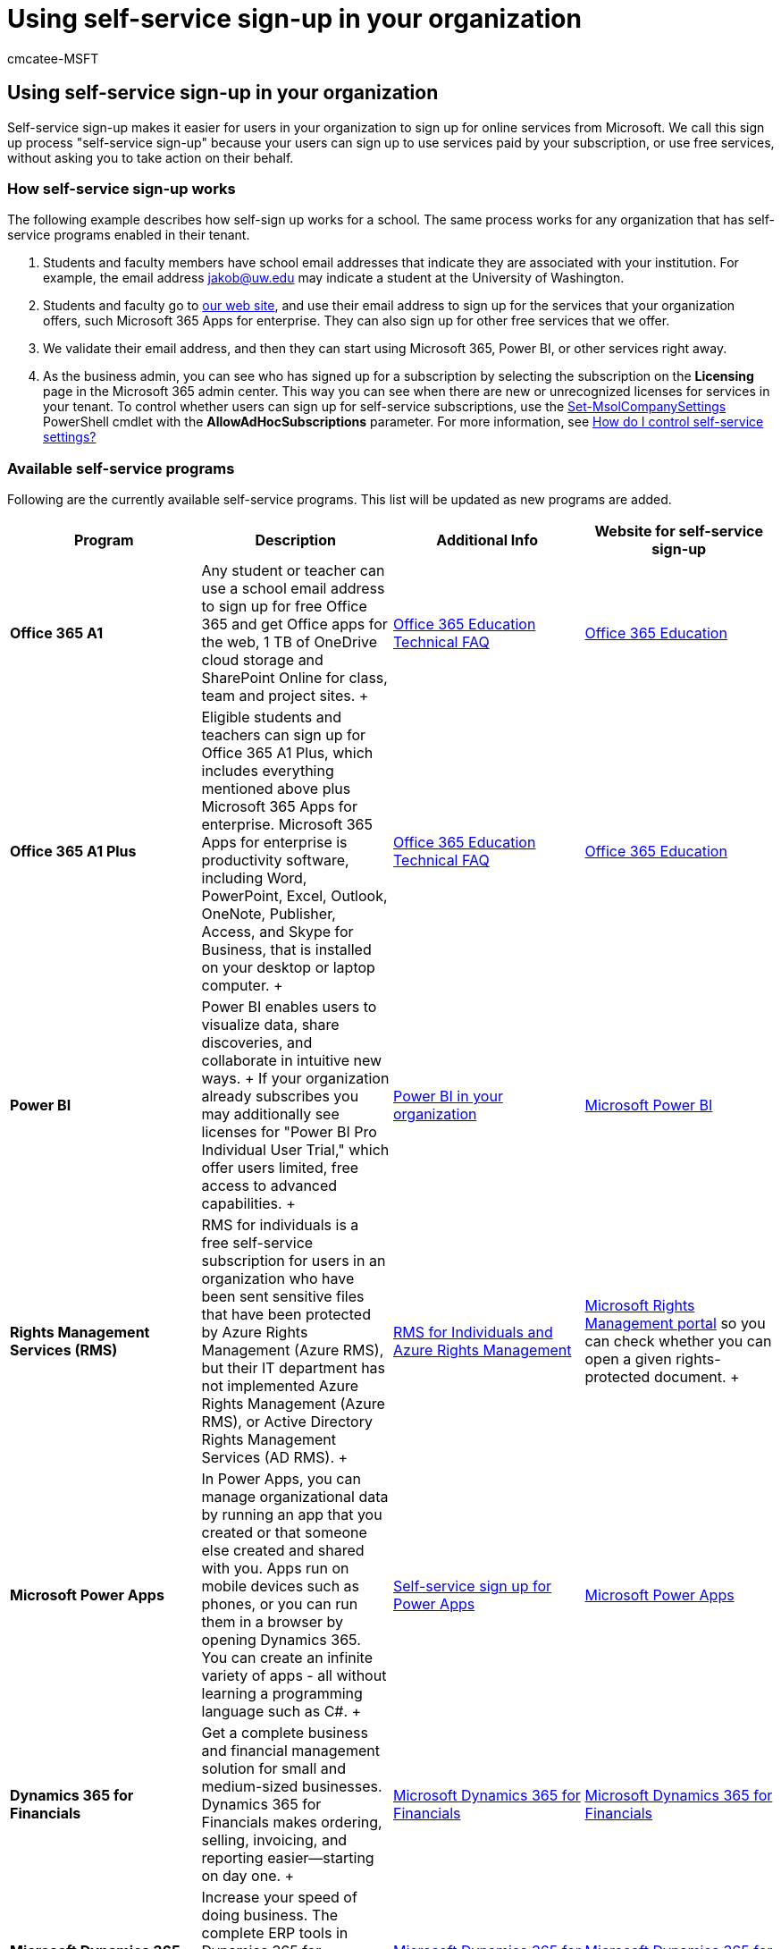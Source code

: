 = Using self-service sign-up in your organization
:audience: Admin
:author: cmcatee-MSFT
:description: Learn about the Microsoft 365 self-service sign-up and available self-service programs such as Microsoft Power Apps, Microsoft Power Automate, and Dynamics 365 for Finance.
:f1.keywords: ["NOCSH"]
:manager: scotv
:ms.author: cmcatee
:ms.collection: ["M365-subscription-management", "Adm_O365"]
:ms.custom: ["commerce_signup", "AdminSurgePortfolio", "okr_SMB"]
:ms.date: 03/17/2021
:ms.localizationpriority: medium
:ms.reviewer: seemg, pablom
:ms.service: o365-administration
:ms.topic: article
:search.appverid: MET150

== Using self-service sign-up in your organization

Self-service sign-up makes it easier for users in your organization to sign up for online services from Microsoft.
We call this sign up process "self-service sign-up" because your users can sign up to use services paid by your subscription, or use free services, without asking you to take action on their behalf.

=== How self-service sign-up works

The following example describes how self-sign up works for a school.
The same process works for any organization that has self-service programs enabled in their tenant.

. Students and faculty members have school email addresses that indicate they are associated with your institution.
For example, the email address jakob@uw.edu may indicate a student at the University of Washington.
. Students and faculty go to https://go.microsoft.com/fwlink/p/?LinkId=536628[our web site], and use their email address to sign up for the services that your organization offers, such Microsoft 365 Apps for enterprise.
They can also sign up for other free services that we offer.
. We validate their email address, and then they can start using Microsoft 365, Power BI, or other services right away.
. As the business admin, you can see who has signed up for a subscription by selecting the subscription on the *Licensing* page in the Microsoft 365 admin center.
This way you can see when there are new or unrecognized licenses for services in your tenant.
To control whether users can sign up for self-service subscriptions, use the link:/powershell/module/msonline/set-msolcompanysettings[Set-MsolCompanySettings] PowerShell cmdlet with the *AllowAdHocSubscriptions* parameter.
For more information, see link:/azure/active-directory/users-groups-roles/directory-self-service-signup#how-do-i-control-self-service-settings[How do I control self-service settings?]

=== Available self-service programs

Following are the currently available self-service programs.
This list will be updated as new programs are added.

|===
| Program + | Description + | Additional Info + | Website for self-service sign-up +

| ***Office 365 A1*** +
| Any student or teacher can use a school email address to sign up for free Office 365 and get Office apps for the web, 1 TB of OneDrive cloud storage and SharePoint Online for class, team and project sites.
+
| link:/microsoft-365/education/deploy/office-365-education-self-sign-up[Office 365 Education Technical FAQ] +
| https://go.microsoft.com/fwlink/p/?linkid=140841[Office 365 Education] +

| *Office 365 A1 Plus* +
| Eligible students and teachers can sign up for Office 365 A1 Plus, which includes everything mentioned above plus Microsoft 365 Apps for enterprise.
Microsoft 365 Apps for enterprise is productivity software, including Word, PowerPoint, Excel, Outlook, OneNote, Publisher, Access, and Skype for Business, that is installed on your desktop or laptop computer.
+
| link:/microsoft-365/education/deploy/office-365-education-self-sign-up[Office 365 Education Technical FAQ] +
| https://go.microsoft.com/fwlink/p/?linkid=140841[Office 365 Education] +

| *Power BI* +
| Power BI enables users to visualize data, share discoveries, and collaborate in intuitive new ways.
+ If your organization already subscribes you may additionally see licenses for "Power BI Pro Individual User Trial," which offer users limited, free access to advanced capabilities.
+
| link:/power-bi/enterprise/service-admin-org-subscription[Power BI in your organization] +
| https://go.microsoft.com/fwlink/p/?LinkId=536629[Microsoft Power BI] +

| *Rights Management Services (RMS)* +
| RMS for individuals is a free self-service subscription for users in an organization who have been sent sensitive files that have been protected by Azure Rights Management (Azure RMS), but their IT department has not implemented Azure Rights Management (Azure RMS), or Active Directory Rights Management Services (AD RMS).
+
| link:/azure/information-protection/rms-for-individuals[RMS for Individuals and Azure Rights Management] +
| https://portal.azure.com/[Microsoft Rights Management portal] so you can check whether you can open a given rights-protected document.
+

| *Microsoft Power Apps* +
| In Power Apps, you can manage organizational data by running an app that you created or that someone else created and shared with you.
Apps run on mobile devices such as phones, or you can run them in a browser by opening Dynamics 365.
You can create an infinite variety of apps - all without learning a programming language such as C#.
+
| link:/powerapps/maker/signup-for-powerapps[Self-service sign up for Power Apps] +
| https://go.microsoft.com/fwlink/p/?linkid=841462[Microsoft Power Apps] +

| *Dynamics 365 for Financials* +
| Get a complete business and financial management solution for small and medium-sized businesses.
Dynamics 365 for Financials makes ordering, selling, invoicing, and reporting easier--starting on day one.
+
| https://go.microsoft.com/fwlink/p/?linkid=841466[Microsoft Dynamics 365 for Financials] +
| https://go.microsoft.com/fwlink/p/?linkid=841466[Microsoft Dynamics 365 for Financials] +

| *Microsoft Dynamics 365 for Operations* +
| Increase your speed of doing business.
The complete ERP tools in Dynamics 365 for Operations provide global scalability and digital intelligence to help you grow at your pace.
+
| https://go.microsoft.com/fwlink/p/?linkid=841467[Microsoft Dynamics 365 for Operations] +
| https://go.microsoft.com/fwlink/p/?linkid=841467[Microsoft Dynamics 365 for Operations] +

| *Microsoft AppSource* +
| Microsoft AppSource is a destination for software-as-a-service business apps built on the Microsoft cloud platform.
AppSource features hundreds of apps, add-ons, and content packs that extend the functionality of Microsoft products like Azure, Dynamics 365, Office 365, and Power BI.
+
| https://go.microsoft.com/fwlink/p/?linkid=841474[Microsoft AppSource] +
| https://go.microsoft.com/fwlink/p/?linkid=841474[Microsoft AppSource] +

| *Microsoft Partner Incentives* +
| The Microsoft Partner Network provides three types of memberships.
Each type provides a set of benefits to help your business grow.
As you achieve your goals, participate in the program at the level that suits your unique needs to access more benefits and develop your relationship with us and other partners in the network.
+
| https://go.microsoft.com/fwlink/p/?linkid=841469[Microsoft Partner Incentives] +
| https://go.microsoft.com/fwlink/p/?linkid=841469[Microsoft Partner Incentives] +

| *Microsoft Business Center* +
| The Microsoft Business Center is the portal for customers who have made purchases through the Microsoft Products and Services Agreement (MPSA).
+
| https://go.microsoft.com/fwlink/p/?linkid=841479[Quick Start: Register for the Microsoft Business Center] +
| https://go.microsoft.com/fwlink/p/?linkid=841470[Microsoft Business Center] +

| *Microsoft Volume License Service Center* +
| The Microsoft Volume License Service Center displays licenses purchased under Enterprise, Select, Education (Campus or School), Open Value, Open License, and ISV Royalty agreements.
+
| https://www.microsoft.com/en-us/Licensing/existing-customer/vlsc-training-and-resources.aspx[VLSC Training and Resources] +
| https://www.microsoft.com/Licensing/servicecenter/default.aspx[Volume License Service Center] +

| *Minecraft Education Edition* +
| By using Minecraft as a platform for learning, educators can motivate and inspire every student to achieve more, and ignite a passion for learning.
Join a community of educators learning how to use Minecraft to unlock student potential.
+
| https://go.microsoft.com/fwlink/p/?linkid=841480[Minecraft Education Edition] +
| https://go.microsoft.com/fwlink/p/?linkid=841471[Minecraft Education Edition] +

| *Microsoft Stream* +
| Upload and share videos across your organization to improve communication, participation, and learning.
+
| https://go.microsoft.com/fwlink/p/?linkid=841472[Sign up & Day 0 experience] +
| https://go.microsoft.com/fwlink/p/?linkid=841473[Microsoft Stream] +

| *Power Automate* +
| Power Automate is a product to help you set up automated workflows between your favorite apps and services to synchronize files, get notifications, collect data, and more.
+
| link:/power-automate/sign-up-sign-in[Sign up and sign in for Power Automate] +
| https://go.microsoft.com/fwlink/p/?linkid=841465[Power Automate] +

| *Power Virtual Agents* +
| Power Virtual Agents empowers teams to easily create powerful bots using a guided, no-code graphical interface without the need for data scientists or developers.
Power Virtual Agents addresses many of the major issues with bot building in the industry today.
It eliminates the gap between the subject matter experts and the development teams building the bots, and the long latency between teams recognizing an issue and updating the bot to address it.
+
| link:/power-virtual-agents/requirements-licensing[Licensing and access details] +
| https://aka.ms/TryPVA[Sign up for Power Virtual Agents] +

| *Azure AD B2B* +
| Azure Active Directory (Azure AD) business-to-business (B2B) collaboration lets you invite External Users (or "guest users") to use your paid Azure AD services.
Some features are free, but for any paid Azure AD features, you can invite up to five guest users for each Azure AD edition license that you own for an employee or a non-guest user in your tenant.
+
| link:/azure/active-directory/b2b/self-service-portal[Self-service for Azure AD B2B collaboration sign-up] +
| link:/azure/active-directory/b2b/licensing-guidance[Azure Active Directory B2B collaboration licensing guidance] +
|===

